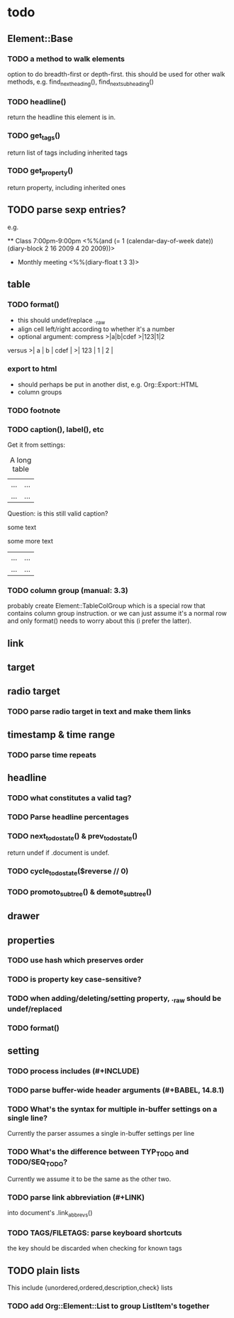 * todo
** Element::Base
*** TODO a method to walk elements
option to do breadth-first or depth-first. this should be used for other walk
methods, e.g. find_next_heading(), find_next_subheading()
*** TODO headline()
return the headline this element is in.
*** TODO get_tags()
return list of tags including inherited tags
*** TODO get_property()
return property, including inherited ones
** TODO parse sexp entries?
e.g.

 ** Class 7:00pm-9:00pm
    <%%(and (= 1 (calendar-day-of-week date)) (diary-block 2 16 2009 4 20 2009))>

 * Monthly meeting
  <%%(diary-float t 3 3)>

** table
*** TODO format()
- this should undef/replace ._raw
- align cell left/right according to whether it's a number
- optional argument: compress
 >|a|b|cdef
 >|123|1|2
versus
 >|   a | b | cdef |
 >| 123 | 1 |    2 |
*** export to html
- should perhaps be put in another dist, e.g. Org::Export::HTML
- column groups
*** TODO footnote
*** TODO caption(), label(), etc
Get it from settings:

 #+CAPTION: A long table
 #+LABEL: tbl:long
 |...|...|
 |...|...|

Question: is this still valid caption?

 #+CAPTION: A long table
 some text
 #+LABEL: tbl:long
 some more text
 |...|...|
 |...|...|

*** TODO column group (manual: 3.3)
probably create Element::TableColGroup which is a special row that contains
column group instruction. or we can just assume it's a normal row and only
format() needs to worry about this (i prefer the latter).
** link
** target
** radio target
*** TODO parse radio target in text and make them links
** timestamp & time range
*** TODO parse time repeats
** headline
*** TODO what constitutes a valid tag?
*** TODO Parse headline percentages
*** TODO next_todo_state() & prev_todo_state()
return undef if .document is undef.
*** TODO cycle_todo_state($reverse // 0)
*** TODO promoto_subtree() & demote_subtree()
** drawer
** properties
*** TODO use hash which preserves order
*** TODO is property key case-sensitive?
*** TODO when adding/deleting/setting property, ._raw should be undef/replaced
*** TODO format()
** setting
*** TODO process includes (#+INCLUDE)

*** TODO parse buffer-wide header arguments (#+BABEL, 14.8.1)
*** TODO What's the syntax for multiple in-buffer settings on a single line?

Currently the parser assumes a single in-buffer settings per line

*** TODO What's the difference between TYP_TODO and TODO/SEQ_TODO?

Currently we assume it to be the same as the other two.

*** TODO parse link abbreviation (#+LINK)
into document's .link_abbrevs()
*** TODO TAGS/FILETAGS: parse keyboard shortcuts
 #+TAGS: OFFICE(o) COMPUTER(c) HOME(h) PROJECT(p) READING(r) DVD(d)
the key should be discarded when checking for known tags
** TODO plain lists
This include {unordered,ordered,description,check} lists
*** TODO add Org::Element::List to group ListItem's together
